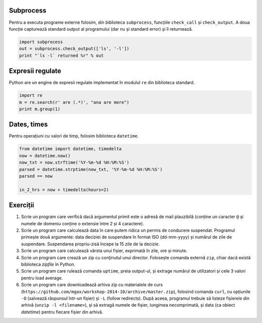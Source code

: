 Subprocess
----------

Pentru a executa programe externe folosim, din biblioteca ``subprocess``,
funcțiile ``check_call`` și ``check_output``. A doua funcție capturează
standard output al programului (dar nu și standard error) și îl returnează.

.. code:: python

    import subprocess
    out = subprocess.check_output(['ls', '-l'])
    print "`ls -l` returned %r" % out


Expresii regulate
-----------------

Python are un engine de expresii regulate implementat în modulul ``re``
din biblioteca standard.

.. code:: python

    import re
    m = re.search(r' are (.*)', "ana are mere")
    print m.group(1)


Dates, times
------------

Pentru operațiuni cu valori de timp, folosim biblioteca ``datetime``.

.. code:: python

    from datetime import datetime, timedelta
    now = datetime.now()
    now_txt = now.strftime('%Y-%m-%d %H:%M:%S')
    parsed = datetime.strptime(now_txt, '%Y-%m-%d %H:%M:%S')
    parsed == now

    in_2_hrs = now + timedelta(hours=2)


Exerciții
---------

1. Scrie un program care verifică dacă argumentul primit este o adresă de
   mail plauzibilă (conține un caracter ``@`` și numele de domeniu conține o
   extensie între 2 și 4 caractere).

2. Scrie un program care calculează data în care putem ridica un permis de
   conducere suspendat. Programul primește două argumente: data deciziei de
   suspendare în format ISO (dd-mm-yyyy) și numărul de zile de suspendare.
   Suspendarea propriu-zisă începe la 15 zile de la decizie.

3. Scrie un program care calculează vârsta unui fișier, exprimată în zile,
   ore și minute.

4. Scrie un program care crează un zip cu conținutul unui director. Folosește
   comanda externă ``zip``, chiar dacă există biblioteca `zipfile` în Python.

5. Scrie un program care rulează comanda ``uptime``, preia output-ul, și
   extrage numărul de utilizatori și cele 3 valori pentru load average.

6. Scrie un program care downloadează arhiva zip cu materialele de curs
   (``https://github.com/mgax/workshop-2014-10/archive/master.zip``),
   folosind comanda ``curl``, cu opțiunile ``-O`` (salvează răspunsul într-un
   fișier) și ``-L`` (follow redirects). După aceea, programul trebuie să
   listeze fișierele din arhivă (``unzip -l <filename>``), și să extragă numele
   de fișier, lungimea necomprimată, și data (ca obiect `datetime`) pentru
   fiecare fișier din arhivă.

